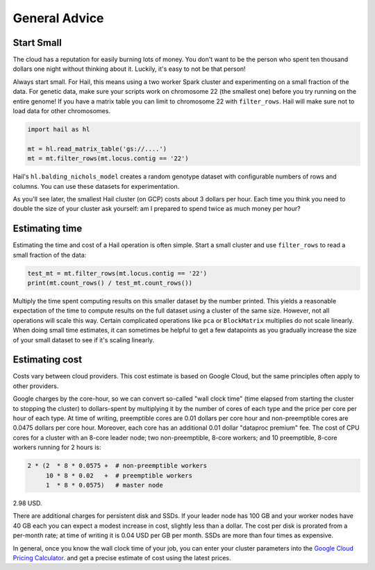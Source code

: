 ==============
General Advice
==============

Start Small
-----------

The cloud has a reputation for easily burning lots of money. You don't want to be the person who
spent ten thousand dollars one night without thinking about it. Luckily, it's easy to not be that person!

Always start small. For Hail, this means using a two worker Spark cluster and experimenting on a small 
fraction of the data. For genetic data, make sure your scripts work on chromosome 22 (the smallest one) before
you try running on the entire genome! If you have a matrix table you can limit to chromosome 22 with ``filter_rows``.
Hail will make sure not to load data for other chromosomes.

.. code-block:: python

    import hail as hl

    mt = hl.read_matrix_table('gs://....')
    mt = mt.filter_rows(mt.locus.contig == '22')

Hail's ``hl.balding_nichols_model`` creates a random genotype dataset with configurable numbers of rows and columns. 
You can use these datasets for experimentation.

As you'll see later, the smallest Hail cluster (on GCP) costs about 3 dollars per hour. Each time you think you need to double
the size of your cluster ask yourself: am I prepared to spend twice as much money per hour?

Estimating time
---------------

Estimating the time and cost of a Hail operation is often simple. Start a small cluster and use ``filter_rows`` to read a small fraction of the data:

.. code-block:: python

    test_mt = mt.filter_rows(mt.locus.contig == '22')
    print(mt.count_rows() / test_mt.count_rows())

Multiply the time spent computing results on this smaller dataset by the number printed. This yields a reasonable expectation of the time
to compute results on the full dataset using a cluster of the same size. However, not all operations will scale this way. Certain complicated operations
like ``pca`` or ``BlockMatrix`` multiplies do not scale linearly. When doing small time estimates, it can sometimes be helpful to get a few datapoints as
you gradually increase the size of your small dataset to see if it's scaling linearly.

Estimating cost
---------------

Costs vary between cloud providers. This cost estimate is based on Google Cloud, but the same principles often apply to other providers.

Google charges by the core-hour, so we can convert so-called "wall clock time" (time elapsed from starting the cluster to stopping the cluster)
to dollars-spent by multiplying it by the number of cores of each type and the price per core per hour of each type. At time of writing,
preemptible cores are 0.01 dollars per core hour and non-preemptible cores are 0.0475 dollars per core hour. Moreover, each core has an
additional 0.01 dollar "dataproc premium" fee. The cost of CPU cores for a cluster with an 8-core leader node; two non-preemptible, 8-core workers;
and 10 preemptible, 8-core workers running for 2 hours is:

.. code-block:: text

    2 * (2  * 8 * 0.0575 +  # non-preemptible workers
         10 * 8 * 0.02   +  # preemptible workers
         1  * 8 * 0.0575)   # master node

2.98 USD.

There are additional charges for persistent disk and SSDs. If your leader node has 100 GB and your worker nodes have 40 GB each you can expect
a modest increase in cost, slightly less than a dollar. The cost per disk is prorated from a per-month rate; at time of writing it is 0.04 USD
per GB per month. SSDs are more than four times as expensive.

In general, once you know the wall clock time of your job, you can enter your cluster parameters into the 
`Google Cloud Pricing Calculator <https://cloud.google.com/products/calculator/>`_. and get a precise estimate
of cost using the latest prices.